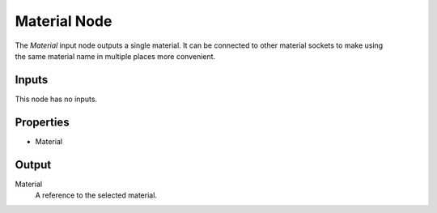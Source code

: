 .. index:: Geometry Nodes; Material
.. _bpy.types.GeometryNodeInputMaterial:

*************
Material Node
*************

.. figure:: /images/modeling_geometry-nodes_input_material_node.png
   :align: right
   :width: 300px
   :alt: Material Input Node.

The *Material* input node outputs a single material. It can be connected to other material sockets
to make using the same material name in multiple places more convenient.


Inputs
======

This node has no inputs.


Properties
==========

- Material


Output
======

Material
   A reference to the selected material.
